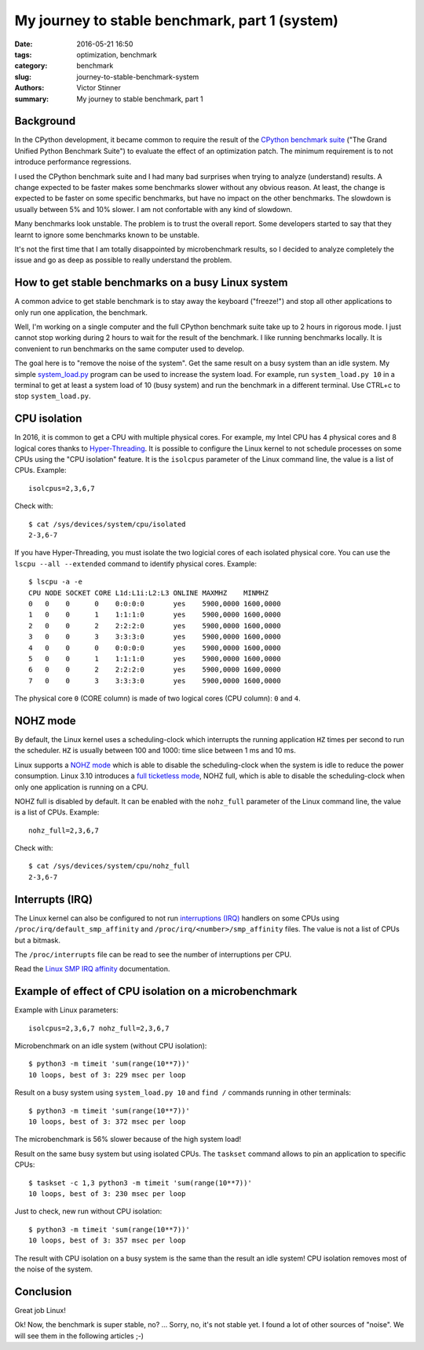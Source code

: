 +++++++++++++++++++++++++++++++++++++++++++++++
My journey to stable benchmark, part 1 (system)
+++++++++++++++++++++++++++++++++++++++++++++++

:date: 2016-05-21 16:50
:tags: optimization, benchmark
:category: benchmark
:slug: journey-to-stable-benchmark-system
:authors: Victor Stinner
:summary: My journey to stable benchmark, part 1

Background
==========

In the CPython development, it became common to require the result of the
`CPython benchmark suite <https://hg.python.org/benchmarks>`_ ("The Grand
Unified Python Benchmark Suite") to evaluate the effect of an optimization
patch. The minimum requirement is to not introduce performance regressions.

I used the CPython benchmark suite and I had many bad surprises when trying to
analyze (understand) results. A change expected to be faster makes some
benchmarks slower without any obvious reason. At least, the change is expected
to be faster on some specific benchmarks, but have no impact on the other
benchmarks. The slowdown is usually between 5% and 10% slower. I am not
confortable with any kind of slowdown.

Many benchmarks look unstable. The problem is to trust the overall report.
Some developers started to say that they learnt to ignore some benchmarks known
to be unstable.

It's not the first time that I am totally disappointed by microbenchmark
results, so I decided to analyze completely the issue and go as deep as
possible to really understand the problem.


How to get stable benchmarks on a busy Linux system
===================================================

A common advice to get stable benchmark is to stay away the keyboard
("freeze!") and stop all other applications to only run one application, the
benchmark.

Well, I'm working on a single computer and the full CPython benchmark suite
take up to 2 hours in rigorous mode. I just cannot stop working during 2 hours
to wait for the result of the benchmark. I like running benchmarks locally. It
is convenient to run benchmarks on the same computer used to develop.

The goal here is to "remove the noise of the system". Get the same result on a
busy system than an idle system. My simple `system_load.py
<https://bitbucket.org/haypo/misc/src/tip/bin/system_load.py>`_ program can be
used to increase the system load. For example, run ``system_load.py 10`` in a
terminal to get at least a system load of 10 (busy system) and run the
benchmark in a different terminal. Use CTRL+c to stop ``system_load.py``.


CPU isolation
=============

In 2016, it is common to get a CPU with multiple physical cores. For example,
my Intel CPU has 4 physical cores and 8 logical cores thanks to
`Hyper-Threading <https://en.wikipedia.org/wiki/Hyper-threading>`_. It is
possible to configure the Linux kernel to not schedule processes on some CPUs
using the "CPU isolation" feature. It is the ``isolcpus`` parameter of the
Linux command line, the value is a list of CPUs. Example::

    isolcpus=2,3,6,7

Check with::

    $ cat /sys/devices/system/cpu/isolated
    2-3,6-7

If you have Hyper-Threading, you must isolate the two logicial cores of each
isolated physical core. You can use the ``lscpu --all --extended`` command to
identify physical cores. Example::

    $ lscpu -a -e
    CPU NODE SOCKET CORE L1d:L1i:L2:L3 ONLINE MAXMHZ    MINMHZ
    0   0    0      0    0:0:0:0       yes    5900,0000 1600,0000
    1   0    0      1    1:1:1:0       yes    5900,0000 1600,0000
    2   0    0      2    2:2:2:0       yes    5900,0000 1600,0000
    3   0    0      3    3:3:3:0       yes    5900,0000 1600,0000
    4   0    0      0    0:0:0:0       yes    5900,0000 1600,0000
    5   0    0      1    1:1:1:0       yes    5900,0000 1600,0000
    6   0    0      2    2:2:2:0       yes    5900,0000 1600,0000
    7   0    0      3    3:3:3:0       yes    5900,0000 1600,0000

The physical core ``0`` (CORE column) is made of two logical cores (CPU
column): ``0`` and ``4``.


NOHZ mode
=========

By default, the Linux kernel uses a scheduling-clock which interrupts the
running application ``HZ`` times per second to run the scheduler. ``HZ`` is
usually between 100 and 1000: time slice between 1 ms and 10 ms.

Linux supports a `NOHZ mode
<https://www.kernel.org/doc/Documentation/timers/NO_HZ.txt>`_ which is able to
disable the scheduling-clock when the system is idle to reduce the power
consumption. Linux 3.10 introduces a `full ticketless mode
<https://lwn.net/Articles/549580/>`_, NOHZ full, which is able to disable the
scheduling-clock when only one application is running on a CPU.

NOHZ full is disabled by default. It can be enabled with the ``nohz_full``
parameter of the Linux command line, the value is a list of CPUs. Example::

    nohz_full=2,3,6,7

Check with::

    $ cat /sys/devices/system/cpu/nohz_full
    2-3,6-7


Interrupts (IRQ)
================

The Linux kernel can also be configured to not run `interruptions (IRQ)
<https://en.wikipedia.org/wiki/Interrupt_request_%28PC_architecture%29>`_
handlers on some CPUs using ``/proc/irq/default_smp_affinity`` and
``/proc/irq/<number>/smp_affinity`` files. The value is not a list of CPUs but
a bitmask.

The ``/proc/interrupts`` file can be read to see the number of interruptions
per CPU.

Read the `Linux SMP IRQ affinity
<https://www.kernel.org/doc/Documentation/IRQ-affinity.txt>`_ documentation.


Example of effect of CPU isolation on a microbenchmark
======================================================

Example with Linux parameters::

    isolcpus=2,3,6,7 nohz_full=2,3,6,7

Microbenchmark on an idle system (without CPU isolation)::

    $ python3 -m timeit 'sum(range(10**7))'
    10 loops, best of 3: 229 msec per loop

Result on a busy system using ``system_load.py 10`` and ``find /`` commands
running in other terminals::

    $ python3 -m timeit 'sum(range(10**7))'
    10 loops, best of 3: 372 msec per loop

The microbenchmark is 56% slower because of the high system load!

Result on the same busy system but using isolated CPUs. The ``taskset`` command
allows to pin an application to specific CPUs::

    $ taskset -c 1,3 python3 -m timeit 'sum(range(10**7))'
    10 loops, best of 3: 230 msec per loop

Just to check, new run without CPU isolation::

    $ python3 -m timeit 'sum(range(10**7))'
    10 loops, best of 3: 357 msec per loop

The result with CPU isolation on a busy system is the same than the result an
idle system! CPU isolation removes most of the noise of the system.


Conclusion
==========

Great job Linux!

Ok! Now, the benchmark is super stable, no? ...  Sorry, no, it's not stable yet.
I found a lot of other sources of "noise".  We will see them in the following
articles ;-)

